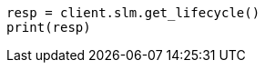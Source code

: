 // This file is autogenerated, DO NOT EDIT
// slm/apis/slm-get.asciidoc:132

[source, python]
----
resp = client.slm.get_lifecycle()
print(resp)
----
